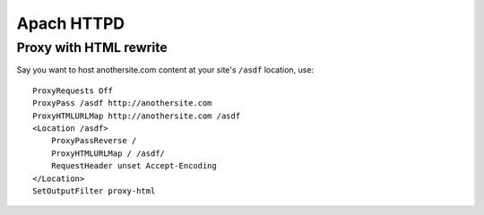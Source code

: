 Apach HTTPD
===========

Proxy with HTML rewrite
-----------------------
Say you want to host anothersite.com content at your site's ``/asdf`` location, use:
::

    ProxyRequests Off
    ProxyPass /asdf http://anothersite.com
    ProxyHTMLURLMap http://anothersite.com /asdf
    <Location /asdf>
        ProxyPassReverse /
        ProxyHTMLURLMap / /asdf/
        RequestHeader unset Accept-Encoding
    </Location>
    SetOutputFilter proxy-html
